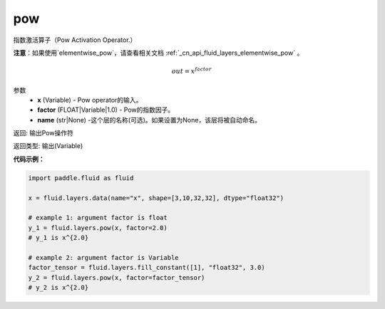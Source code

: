 .. _cn_api_fluid_layers_pow:

pow
-------------------------------

.. py:function:: paddle.fluid.layers.pow(x, factor=1.0, name=None)

指数激活算子（Pow Activation Operator.）

**注意**：如果使用`elementwise_pow`，请查看相关文档 :ref:`_cn_api_fluid_layers_elementwise_pow` 。

.. math::

    out = x^{factor}

参数
    - **x** (Variable) - Pow operator的输入。
    - **factor** (FLOAT|Variable|1.0) - Pow的指数因子。
    - **name** (str|None) -这个层的名称(可选)。如果设置为None，该层将被自动命名。

返回: 输出Pow操作符

返回类型: 输出(Variable)


**代码示例：**

.. code-block:: python

    import paddle.fluid as fluid

    x = fluid.layers.data(name="x", shape=[3,10,32,32], dtype="float32")

    # example 1: argument factor is float
    y_1 = fluid.layers.pow(x, factor=2.0)
    # y_1 is x^{2.0}

    # example 2: argument factor is Variable
    factor_tensor = fluid.layers.fill_constant([1], "float32", 3.0)
    y_2 = fluid.layers.pow(x, factor=factor_tensor)
    # y_2 is x^{2.0}






